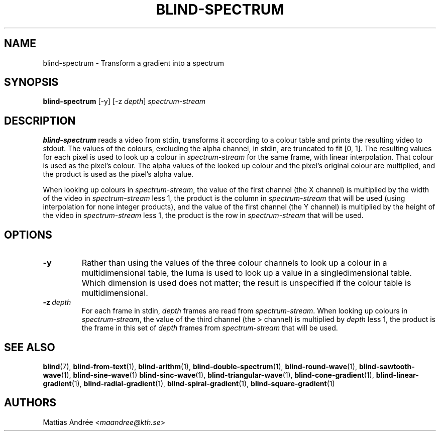 .TH BLIND-SPECTRUM 1 blind
.SH NAME
blind-spectrum - Transform a gradient into a spectrum
.SH SYNOPSIS
.B blind-spectrum
[-y]
[-z
.IR depth ]
.I spectrum-stream
.SH DESCRIPTION
.B blind-spectrum
reads a video from stdin, transforms it according
to a colour table and prints the resulting video
to stdout. The values of the colours, excluding
the alpha channel, in stdin, are truncated to
fit [0, 1]. The resulting values for each pixel
is used to look up a colour in
.I spectrum-stream
for the same frame, with linear interpolation.
That colour is used as the pixel's colour. The
alpha values of the looked up colour and the
pixel's original colour are multiplied, and the
product is used as the pixel's alpha value.
.P
When looking up colours in
.IR spectrum-stream ,
the value of the first channel (the X channel)
is multiplied by the width of the video in
.I spectrum-stream
less 1,
the product is the column in
.I spectrum-stream
that will be used (using interpolation for
none integer products), and the value of the first
channel (the Y channel) is multiplied by the height
of the video in
.I spectrum-stream
less 1, the product is the row in
.I spectrum-stream
that will be used.
.SH OPTIONS
.TP
.B -y
Rather than using the values of the three
colour channels to look up a colour in a
multidimensional table, the luma is used to
look up a value in a singledimensional table.
Which dimension is used does not matter; the
result is unspecified if the colour table
is multidimensional.
.TP
.BR -z \ \fIdepth\fP
For each frame in stdin,
.I depth
frames are read from
.IR spectrum-stream .
When looking up colours in
.IR spectrum-stream ,
the value of the third channel (the > channel)
is multiplied by
.I depth
less 1, the product is the frame
in this set of
.I depth
frames from
.I spectrum-stream
that will be used.
.SH SEE ALSO
.BR blind (7),
.BR blind-from-text (1),
.BR blind-arithm (1),
.BR blind-double-spectrum (1),
.BR blind-round-wave (1),
.BR blind-sawtooth-wave (1),
.BR blind-sine-wave (1)
.BR blind-sinc-wave (1),
.BR blind-triangular-wave (1),
.BR blind-cone-gradient (1),
.BR blind-linear-gradient (1),
.BR blind-radial-gradient (1),
.BR blind-spiral-gradient (1),
.BR blind-square-gradient (1)
.SH AUTHORS
Mattias Andrée
.RI < maandree@kth.se >
